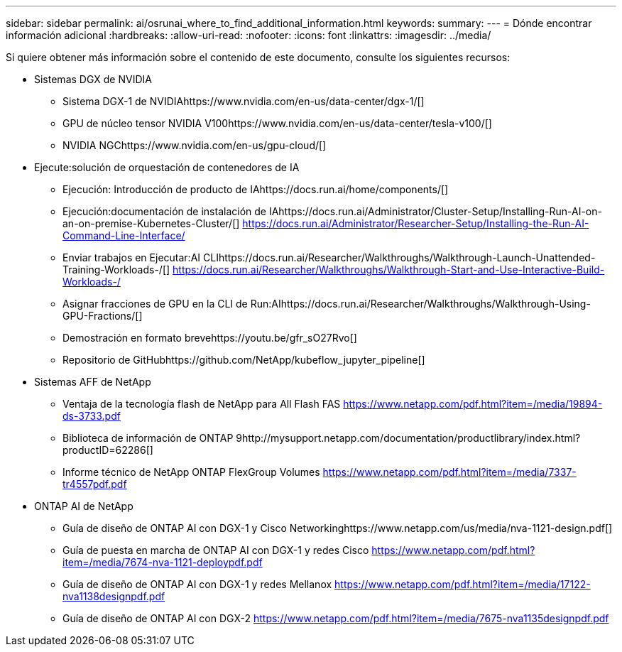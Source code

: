 ---
sidebar: sidebar 
permalink: ai/osrunai_where_to_find_additional_information.html 
keywords:  
summary:  
---
= Dónde encontrar información adicional
:hardbreaks:
:allow-uri-read: 
:nofooter: 
:icons: font
:linkattrs: 
:imagesdir: ../media/


[role="lead"]
Si quiere obtener más información sobre el contenido de este documento, consulte los siguientes recursos:

* Sistemas DGX de NVIDIA
+
** Sistema DGX-1 de NVIDIAhttps://www.nvidia.com/en-us/data-center/dgx-1/[]
** GPU de núcleo tensor NVIDIA V100https://www.nvidia.com/en-us/data-center/tesla-v100/[]
** NVIDIA NGChttps://www.nvidia.com/en-us/gpu-cloud/[]


* Ejecute:solución de orquestación de contenedores de IA
+
** Ejecución: Introducción de producto de IAhttps://docs.run.ai/home/components/[]
** Ejecución:documentación de instalación de IAhttps://docs.run.ai/Administrator/Cluster-Setup/Installing-Run-AI-on-an-on-premise-Kubernetes-Cluster/[]
https://docs.run.ai/Administrator/Researcher-Setup/Installing-the-Run-AI-Command-Line-Interface/[]
** Enviar trabajos en Ejecutar:AI CLIhttps://docs.run.ai/Researcher/Walkthroughs/Walkthrough-Launch-Unattended-Training-Workloads-/[]
https://docs.run.ai/Researcher/Walkthroughs/Walkthrough-Start-and-Use-Interactive-Build-Workloads-/[]
** Asignar fracciones de GPU en la CLI de Run:AIhttps://docs.run.ai/Researcher/Walkthroughs/Walkthrough-Using-GPU-Fractions/[]
** Demostración en formato brevehttps://youtu.be/gfr_sO27Rvo[]
** Repositorio de GitHubhttps://github.com/NetApp/kubeflow_jupyter_pipeline[]


* Sistemas AFF de NetApp
+
** Ventaja de la tecnología flash de NetApp para All Flash FAS https://www.netapp.com/pdf.html?item=/media/19894-ds-3733.pdf[]
** Biblioteca de información de ONTAP 9http://mysupport.netapp.com/documentation/productlibrary/index.html?productID=62286[]
** Informe técnico de NetApp ONTAP FlexGroup Volumes https://www.netapp.com/pdf.html?item=/media/7337-tr4557pdf.pdf[]


* ONTAP AI de NetApp
+
** Guía de diseño de ONTAP AI con DGX-1 y Cisco Networkinghttps://www.netapp.com/us/media/nva-1121-design.pdf[]
** Guía de puesta en marcha de ONTAP AI con DGX-1 y redes Cisco https://www.netapp.com/pdf.html?item=/media/7674-nva-1121-deploypdf.pdf[]
** Guía de diseño de ONTAP AI con DGX-1 y redes Mellanox https://www.netapp.com/pdf.html?item=/media/17122-nva1138designpdf.pdf[]
** Guía de diseño de ONTAP AI con DGX-2 https://www.netapp.com/pdf.html?item=/media/7675-nva1135designpdf.pdf[]



